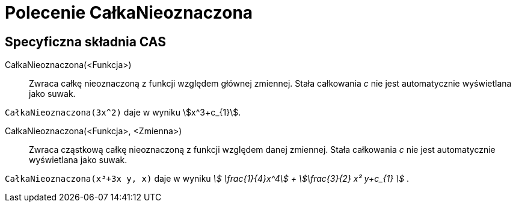 = Polecenie CałkaNieoznaczona
:page-en: commands/IntegralSymbolic
ifdef::env-github[:imagesdir: /en/modules/ROOT/assets/images]

== Specyficzna składnia CAS

CałkaNieoznaczona(<Funkcja>)::
  Zwraca całkę nieoznaczoną z funkcji względem głównej zmiennej. Stała całkowania _c_ nie jest automatycznie wyświetlana jako suwak.

[EXAMPLE]
====

`++CałkaNieoznaczona(3x^2)++` daje w wyniku stem:[x^3+c_{1}].

====

CałkaNieoznaczona(<Funkcja>, <Zmienna>)::
  Zwraca cząstkową całkę nieoznaczoną z funkcji względem danej zmiennej. Stała całkowania _c_ nie jest automatycznie wyświetlana jako suwak.

[EXAMPLE]
====

`++CałkaNieoznaczona(x³+3x y, x)++` daje w wyniku _stem:[ \frac{1}{4}x^4] + stem:[\frac{3}{2} x² y+c_{1} ]_ .

====

